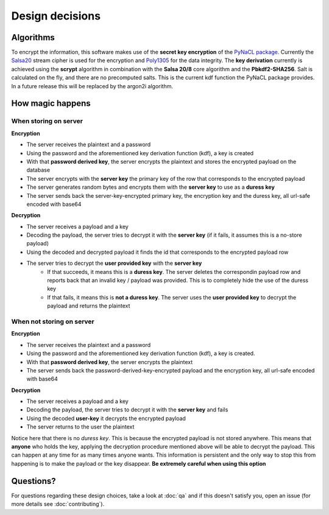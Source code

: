 Design decisions
================


Algorithms
----------

To encrypt the information, this software makes use of the **secret key encryption** of the
`PyNaCL package`_. Currently the `Salsa20`_ stream cipher is used for the encryption and
`Poly1305`_ for the data integrity. The **key derivation** currently is achieved using the
**scrypt** algorithm in combination with the **Salsa 20/8** core algorithm and the **Pbkdf2-SHA256**.
Salt is calculated on the fly, and there are no precomputed salts. This is the current kdf
function the PyNaCL package provides. In a future release this will be replaced by the
argon2i algorithm.


How magic happens
-----------------

When storing on server
~~~~~~~~~~~~~~~~~~~~~~

**Encryption**

- The server receives the plaintext and a password
- Using the password and the aforementioned key derivation function (kdf), a key is created
- With that **password derived key**, the server encrypts the plaintext and stores the encrypted payload on the database
- The server encrypts with the **server key** the primary key of the row that corresponds to the encrypted payload
- The server generates random bytes and encrypts them with the **server key** to use as a **duress key**
- The server sends back the server-key-encrypted primary key, the encryption key and the duress key, all url-safe encoded with base64


**Decryption**

- The server receives a payload and a key
- Decoding the payload, the server tries to decrypt it with the **server key** (if it fails, it assumes this is a no-store payload)
- Using the decoded and decrypted payload it finds the id that corresponds to the encrypted payload row
- The server tries to decrypt the **user provided key** with the **server key**
   - If that succeeds, it means this is a **duress key**. The server deletes the correspondin payload row and reports back that
     an invalid key / payload was provided. This is to completely hide the use of the duress key
   - If that fails, it means this is **not a duress key**. The server uses the **user provided key** to decrypt the payload
     and returns the plaintext


When **not** storing on server
~~~~~~~~~~~~~~~~~~~~~~~~~~~~~~

**Encryption**

- The server receives the plaintext and a password
- Using the password and the aforementioned key derivation function (kdf), a key is created.
- With that **password derived key**, the server encrypts the plaintext
- The server sends back the password-derived-key-encrypted payload and the encryption key, all url-safe encoded with base64

**Decryption**

- The server receives a payload and a key
- Decoding the payload, the server tries to decrypt it with the **server key**  and fails
- Using the decoded **user-key** it decrypts the encrypted payload
- The server returns to the user the plaintext

Notice here that there is no *duress key*. This is because the encrypted payload is not stored anywhere. This means that
**anyone** who holds the key, applying the decryption procedure mentioned above will be able to decrypt the payload. This can
happen at any time for as many times anyone wants. This information is persistent and the only way to stop this from happening
is to make the payload or the key disappear. **Be extremely careful when using this option**


Questions?
----------

For questions regarding these design choices, take a look at :doc:`qa` and if this doesn't satisfy you,
open an issue (for more details see :doc:`contributing`).

.. _PyNaCL package: https://pynacl.readthedocs.io/en/latest/
.. _Salsa20: https://en.wikipedia.org/wiki/Salsa20
.. _Poly1305: https://en.wikipedia.org/wiki/Poly1305
